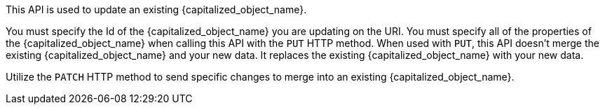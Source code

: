 This API is used to update an existing {capitalized_object_name}.

You must specify the Id of the {capitalized_object_name} you are updating on the URI. You must specify all of the properties of the {capitalized_object_name} when calling this API with the `PUT` HTTP method. When used with `PUT`, this API doesn't merge the existing {capitalized_object_name} and your new data. It replaces the existing {capitalized_object_name} with your new data.

Utilize the `PATCH` HTTP method to send specific changes to merge into an existing {capitalized_object_name}.

